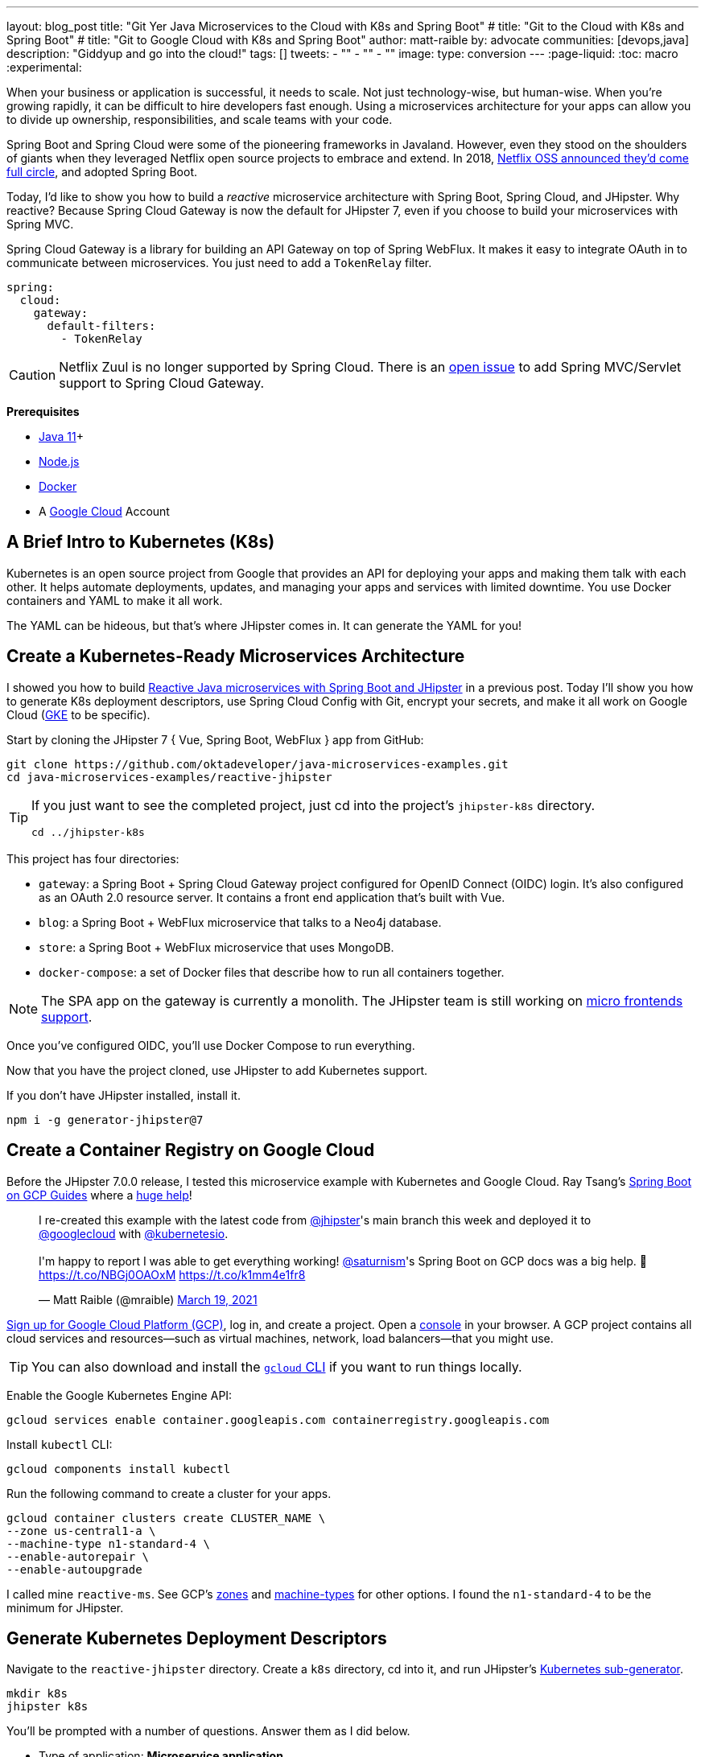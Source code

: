 ---
layout: blog_post
title: "Git Yer Java Microservices to the Cloud with K8s and Spring Boot"
# title: "Git to the Cloud with K8s and Spring Boot"
# title: "Git to Google Cloud with K8s and Spring Boot"
author: matt-raible
by: advocate
communities: [devops,java]
description: "Giddyup and go into the cloud!"
tags: []
tweets:
- ""
- ""
- ""
image:
type: conversion
---
:page-liquid:
:toc: macro
:experimental:

When your business or application is successful, it needs to scale. Not just technology-wise, but human-wise. When you're growing rapidly, it can be difficult to hire developers fast enough. Using a microservices architecture for your apps can allow you to divide up ownership, responsibilities, and scale teams with your code.

Spring Boot and Spring Cloud were some of the pioneering frameworks in Javaland. However, even they stood on the shoulders of giants when they leveraged Netflix open source projects to embrace and extend. In 2018, https://netflixtechblog.com/netflix-oss-and-spring-boot-coming-full-circle-4855947713a0[Netflix OSS announced they'd come full circle], and adopted Spring Boot.

Today, I'd like to show you how to build a __reactive__ microservice architecture with Spring Boot, Spring Cloud, and JHipster. Why reactive? Because Spring Cloud Gateway is now the default for JHipster 7, even if you choose to build your microservices with Spring MVC.

Spring Cloud Gateway is a library for building an API Gateway on top of Spring WebFlux. It makes it easy to integrate OAuth in to communicate between microservices. You just need to add a `TokenRelay` filter.

[source,yaml]
----
spring:
  cloud:
    gateway:
      default-filters:
        - TokenRelay
----

CAUTION: Netflix Zuul is no longer supported by Spring Cloud. There is an https://github.com/spring-cloud/spring-cloud-gateway/issues/36[open issue] to add Spring MVC/Servlet support to Spring Cloud Gateway.

**Prerequisites**

- https://sdkman.io/[Java 11]+
- https://nodejs.org/[Node.js]
- https://docs.docker.com/get-docker/[Docker]
- A https://cloud.google.com/[Google Cloud] Account

toc::[]

== A Brief Intro to Kubernetes (K8s)

Kubernetes is an open source project from Google that provides an API for deploying your apps and making them talk with each other. It helps automate deployments, updates, and managing your apps and services with limited downtime. You use Docker containers and YAML to make it all work.

The YAML can be hideous, but that's where JHipster comes in. It can generate the YAML for you!

== Create a Kubernetes-Ready Microservices Architecture

I showed you how to build https://developer.okta.com/blog/2021/01/20/reactive-java-microservices[Reactive Java microservices with Spring Boot and JHipster] in a previous post. Today I'll show you how to generate K8s deployment descriptors, use Spring Cloud Config with Git, encrypt your secrets, and make it all work on Google Cloud (https://cloud.google.com/kubernetes-engine/[GKE] to be specific).

Start by cloning the JHipster 7 { Vue, Spring Boot, WebFlux } app from GitHub:

[source,shell]
----
git clone https://github.com/oktadeveloper/java-microservices-examples.git
cd java-microservices-examples/reactive-jhipster
----

[TIP]
====
If you just want to see the completed project, just cd into the project's `jhipster-k8s` directory.

[source,shell]
----
cd ../jhipster-k8s
----
====

This project has four directories:

- `gateway`: a Spring Boot + Spring Cloud Gateway project configured for OpenID Connect (OIDC) login. It's also configured as an OAuth 2.0 resource server. It contains a front end application that's built with Vue.
- `blog`: a Spring Boot + WebFlux microservice that talks to a Neo4j database.
- `store`: a Spring Boot + WebFlux microservice that uses MongoDB.
- `docker-compose`: a set of Docker files that describe how to run all containers together.

NOTE: The SPA app on the gateway is currently a monolith. The JHipster team is still working on https://github.com/jhipster/generator-jhipster/issues/10189[micro frontends support].

Once you've configured OIDC, you'll use Docker Compose to run everything.

Now that you have the project cloned, use JHipster to add Kubernetes support.

If you don't have JHipster installed, install it.

[source,shell]
----
npm i -g generator-jhipster@7
----

== Create a Container Registry on Google Cloud

Before the JHipster 7.0.0 release, I tested this microservice example with Kubernetes and Google Cloud. Ray Tsang's https://spring-gcp.saturnism.me/[Spring Boot on GCP Guides] where a https://twitter.com/mraible/status/1372964263237718026[huge help]!

// todo: move this somewhere else as it's kinda in the way

++++
<blockquote class="twitter-tweet"><p lang="en" dir="ltr">I re-created this example with the latest code from <a href="https://twitter.com/jhipster?ref_src=twsrc%5Etfw">@jhipster</a>&#39;s main branch this week and deployed it to <a href="https://twitter.com/googlecloud?ref_src=twsrc%5Etfw">@googlecloud</a> with <a href="https://twitter.com/kubernetesio?ref_src=twsrc%5Etfw">@kubernetesio</a>. <br><br>I&#39;m happy to report I was able to get everything working! <a href="https://twitter.com/saturnism?ref_src=twsrc%5Etfw">@saturnism</a>&#39;s Spring Boot on GCP docs was a big help. 🙏<a href="https://t.co/NBGj0OAOxM">https://t.co/NBGj0OAOxM</a> <a href="https://t.co/k1mm4e1fr8">https://t.co/k1mm4e1fr8</a></p>&mdash; Matt Raible (@mraible) <a href="https://twitter.com/mraible/status/1372964263237718026?ref_src=twsrc%5Etfw">March 19, 2021</a></blockquote> <script async src="https://platform.twitter.com/widgets.js" charset="utf-8"></script>
++++

https://spring-gcp.saturnism.me/getting-started/google-cloud-platform[Sign up for Google Cloud Platform (GCP)], log in, and create a project. Open a https://console.cloud.google.com/[console] in your browser. A GCP project contains all cloud services and resources--such as virtual machines, network, load balancers--that you might use.

TIP: You can also download and install the https://cloud.google.com/sdk/[`gcloud` CLI] if you want to run things locally.

Enable the Google Kubernetes Engine API:

[source,shell]
----
gcloud services enable container.googleapis.com containerregistry.googleapis.com
----

Install `kubectl` CLI:

[source,shell]
----
gcloud components install kubectl
----

Run the following command to create a cluster for your apps.

[[create-cluster]]
[source,shell]
----
gcloud container clusters create CLUSTER_NAME \
--zone us-central1-a \
--machine-type n1-standard-4 \
--enable-autorepair \
--enable-autoupgrade
----

I called mine `reactive-ms`. See GCP's https://cloud.google.com/compute/docs/regions-zones/[zones] and https://cloud.google.com/compute/docs/machine-types/[machine-types] for other options. I found the `n1-standard-4` to be the minimum for JHipster.

== Generate Kubernetes Deployment Descriptors

Navigate to the `reactive-jhipster` directory. Create a `k8s` directory, cd into it, and run JHipster's https://www.jhipster.tech/kubernetes/[Kubernetes sub-generator].

[source,shell]
----
mkdir k8s
jhipster k8s
----

You'll be prompted with a number of questions. Answer them as I did below.

- Type of application: **Microservice application**
- Root directory: **../**
- Which applications? <select all>
- Set up monitoring? **No**
- Which applications with clustered databases? select **store**
- Admin password for JHipster Registry: <generate one>
- Kubernetes namespace: **default**
- Docker repository name: `gcr.io/YOUR_GCP_PROJECT_ID`
- Command to push Docker image: `docker push`
- Enable Istio? **No**
- Kubernetes service type? **LoadBalancer**
- Use dynamic storage provisioning? **Yes**
- Use a specific storage class? <leave empty>

image::{% asset_path 'blog/reactive-java-kubernetes/jhipster-k8s.png' %}[alt=JHipster K8s command with answers,width=800,align=center]

Notice that I'm using `gcr.io/jhipster7` for my Docker repository name.

After I answered these questions, my `k8s/.yo-rc.json` file had the following contents:

[source,json]
----
{
  "generator-jhipster": {
    "appsFolders": ["blog", "gateway", "store"],
    "directoryPath": "../",
    "clusteredDbApps": ["store"],
    "serviceDiscoveryType": "eureka",
    "dockerRepositoryName": "gcr.io/jhipster7",
    "dockerPushCommand": "docker push",
    "kubernetesNamespace": "default",
    "kubernetesServiceType": "LoadBalancer",
    "kubernetesUseDynamicStorage": false,
    "kubernetesStorageClassName": "",
    "ingressDomain": "",
    "monitoring": "no",
    "istio": false
  }
}
----

Create Docker images for each app. In the {`gateway`, `blog`, `store` } directories, run the following Gradle command:

[source,shell]
----
./gradlew -Pprod bootJar jibDockerBuild
----

=== Register an OIDC App for Auth

You've built Docker images for your microservices, but you haven't seen them running. First, you'll need to configure Okta for authentication and authorization.

{% include setup/cli.md type="jhipster" %}

JHipster ships with https://www.jhipster.tech/jhipster-registry/[JHipster Registry]. It acts as a Eureka service for service discovery, and contains a Spring Cloud Config server for distributing your configuration settings.

Update `docker-compose/central-server-config/application.yml` to contain your OIDC settings from the `.okta.env` file the Okta CLI just created. The Spring Cloud Config server reads from this file and shares the values with the gateway and microservices.

[source,yaml]
----
spring:
  security:
    oauth2:
      client:
        provider:
          oidc:
            issuer-uri: https://<your-okta-domain>/oauth2/default
        registration:
          oidc:
            client-id: <client-id>
            client-secret: <client-secret>
----

Then, in the `docker-compose` directory, start your engines!

[source,shell]
----
docker-compose up
----

You can see if everything started up OK at `\http://localhost:8761`. You'll need to sign in with your Okta credentials.

Once all is green, go to `\http://localhost:8080` and you should be able to add blogs, posts, tags, and products.

You can also automate testing that everything works. Set your Okta credentials as environment variables and run end-to-end tests (from the gateway directory).

[source,shell]
----
export CYPRESS_E2E_USERNAME=<your-username>
export CYPRESS_E2E_PASSWORD=<your-password>
npm run e2e
----

Proof it worked for me:

image::{% asset_path 'blog/reactive-java-kubernetes/cypress-e2e.png' %}[alt=Cypress end-to-end tests,width=800,align=center]

=== Why Not Istio?

I didn't use Istio in this example because I didn't want to complicate things. Learning Kubernetes is hard enough without learning another system on top of it. Istio acts as a network between your containers that's able to do networky things like authentication, authorization, monitoring, and retries. I like to think of it as AOP for containers.

I recently listened to The New Stack's Podcast episode, https://thenewstack.io/which-comes-first-istio-or-kubernetes/[Which Comes First: Istio or Kubernetes?]. It talks to https://www.linkedin.com/in/varuntalwar/[Varun Talwar] and https://www.linkedin.com/in/zack-butcher-339a2180[Zack Butcher],
creators of Istio. I like how they'd eventually like to make services meshes so boring that everyone uses them and developers don't have to worry about it.

If you'd like to see how to use JHipster with Istio, see https://dev.to/deepu105/how-to-set-up-java-microservices-with-istio-service-mesh-on-kubernetes-5bkn[How to set up Java microservices with Istio service mesh on Kubernetes] by JHipster co-lead https://twitter.com/deepu105[Deepu K Sasidharan].

=== Plain Text Secrets? Uggh!

You might notice I used a secret in plain text in the `application.yml` file. This is a bad practice! I hope you didn't check everything into source control yet!!

== Encrypt / Decrypt Your Spring Cloud Configuration

The JHipster Registry has an encryption mechanism you can use to encrypt your secrets. That way, it's a bit safer to store them in public repositories. Create a `docker-compose/.env` file and specify an `ENCRYPT_KEY` in it. Make sure `*.env` is in your `.gitignore` file while you're at it!

[source,dotenv]
----
ENCRYPT_KEY=really-long-string-of-random-charters-that-you-can-keep-safe
----

[TIP]
====
You can use JShell to generate a UUID you can use for your encrypt key.

[source,shell]
----
jhsell

UUID.randomUUID()
----

image::{% asset_path 'blog/reactive-java-kubernetes/jshell-uuid.png' %}[alt=JShell UUID,width=780,align=center]

You can quit by typing `/exit`.
====

Then, update `docker-compose.yml` to set this value as an environment variable.

[source,yaml]
----
jhipster-registry:
  ...
  environment:
    - _JAVA_OPTIONS=-Xmx512m -Xms256m
    - JHIPSTER_SLEEP=20
    - SPRING_PROFILES_ACTIVE=dev,oauth2
    - SPRING_SECURITY_USER_PASSWORD=admin
    - JHIPSTER_REGISTRY_PASSWORD=*******
    - ENCRYPT_KEY=${ENCRYPT_KEY}
----

Stop all your containers using kbd:[Ctrl + C] or run `docker-compose down`. Start all your containers again.

[source,shell]
----
docker-compose up
----

=== Encrypt Your OIDC Client Secret

You can encrypt your client secret by logging into `http://localhost:8761` and going to **Configuration** > **Encryption**.

Copy and paste your client secret from `application.yml` (or `gateway/.okta.env`) and click **Encrypt**.

image::{% asset_path 'blog/reactive-java-kubernetes/registry-encrypt.png' %}[alt=JHipster Registry Encrypt Feature,width=800,align=center]

Then, copy the encrypted value back in to `application.yml`. Make sure to wrap it in quotes!

You can also use curl:

[source,shell]
----
curl -X POST http://admin:admin@localhost:8761/config/encrypt -d your-client-secret
----

If you use curl, make sure to add `{cipher}` to the beginning of the string. For example:

[source,yaml]
----
client-secret: "{cipher}1b12934716c32d360c85f651a0793df2777090c..."
----

Restart the JHipster Registry for the new values to take effect.

[source,shell]
----
docker-compose stop jhipster-registry
docker-compose start jhipster-registry
----

Verify everything still works at `http://localhost:8080`.

TIP: If you want to make it so you don't need to restart the Spring Cloud Config server when you `git push`, see https://developer.okta.com/blog/2020/12/07/spring-cloud-config#refresh-the-configuration-in-your-spring-cloud-config-server[Refresh the Configuration in Your Spring Cloud Config Server].

== Change Spring Cloud Config Server to use Git

You might want to store your app's configuration externally. That way, you don't have to redeploy everything to change values. Good news! Spring Cloud Config makes it easy to switch to Git instead of the filesystem to store your configuration.

In `docker-compose.yml`, replace the following variables:

[source,yaml]
----
- SPRING_CLOUD_CONFIG_SERVER_COMPOSITE_0_TYPE=native
- SPRING_CLOUD_CONFIG_SERVER_COMPOSITE_0_SEARCH_LOCATIONS=file:./central-config
----

With values for a GitHub repo.

[source,yaml]
----
- SPRING_CLOUD_CONFIG_SERVER_COMPOSITE_0_TYPE=git
- SPRING_CLOUD_CONFIG_SERVER_COMPOSITE_0_URI=https://github.com/mraible/reactive-java-ms-config/
- SPRING_CLOUD_CONFIG_SERVER_COMPOSITE_0_SEARCH_PATHS=config
- SPRING_CLOUD_CONFIG_SERVER_COMPOSITE_0_LABEL=main
----

Make sure to change the URI to your repo, or you'll be using my OIDC app!

See Spring Cloud Config's https://cloud.spring.io/spring-cloud-config/multi/multi__spring_cloud_config_server.html#_git_backend[Git Backend docs] for more information.

== Deploy to Google Cloud (aka GCP)

Now it's time to go to the moon! Errr... cloud.

You created Docker images earlier to run with Docker Compose. Those images were deployed to your local Docker registry. For Google Cloud and its Kubernetes engine (GKE), you'll need to publish your images to your project's registry. Thankfully, this is easy to do with Jib.

Navigate to the `gateway` directory and run:

[source,shell]
----
./gradlew bootJar -Pprod jib -Djib.to.image=gcr.io/jhipster7/gateway
----

Repeat the process for `blog` and `store`. You can run these processes in parallel to speed things up. Make sure to change the image name at the end of each command.

[source,shell]
----
cd ../blog
./gradlew bootJar -Pprod jib -Djib.to.image=gcr.io/jhipster7/blog
cd ../store
./gradlew bootJar -Pprod jib -Djib.to.image=gcr.io/jhipster7/store
----

TIP: You might have to run `gcloud auth configure-docker` for Jib to publish to your GCP container registry.

In the `k8s` directory, apply all the deployment descriptors to deploy all your images.

[source,shell]
----
bash kubectl-apply.sh -f
----

TIP: If you get an error about connecting to the server at `127.0.0.1:64317`, it's because you haven't <<create-cluster,created a cluster>> yet.

You can monitor the progress of your deployments with `kubectl get pods`. You'll likely see a number of pods have restarted several times. This is because there's no Keycloak instance deployed and it's trying to connect.

=== Configure Your Kubernetes Cluster for OIDC

First, I'm going to show you the _wrong_ way to configure your deployments to work with Okta. I'm showing you this way because it's fast and it's fun to see things running. Why is it wrong? Because you're storing secrets in files that might be checked into source control.

Edit `k8s/registry-k8s/jhipster-registry.yml` and add your OIDC settings to the `env` key. You should be able to get these values from `gateway/.okta.env`.

[source,yaml]
----
- name: SPRING_SECURITY_OAUTH2_CLIENT_PROVIDER_OIDC_ISSUER_URI
  value: "https://{yourOktaDomain}/oauth2/default"
- name: SPRING_SECURITY_OAUTH2_CLIENT_REGISTRATION_OIDC_CLIENT_ID
  value: "{yourClientId}"
- name: SPRING_SECURITY_OAUTH2_CLIENT_REGISTRATION_OIDC_CLIENT_SECRET
  value: "{yourClientSecret}"
----

Add these same values to the `*-deployment.yml` files in `blog-k8s`, `gateway-k8s`, and `store-k8s`. Run `./kubectl-apply.sh -f` again.

Once everything is up and running, get the external IP of your gateway.

[source,shell]
----
kubectl get svc gateway
----

You'll need to add the external IP address as a valid redirect to your Okta OIDC app. Run `okta login`, open the returned URL in your browser, and sign in to the Okta Admin Console. Go to the **Applications** section, find your application, and edit it. Duplicate the existing `localhost` URLs, replacing `localhost` with the IP address. For example, `http://34.71.48.244:8080/login/oauth2/code/oidc` for the login redirect URI and `http://34.71.48.244:8080` for the logout redirect URI.

You can use the following command to set your gateway's IP address as a variable you can curl.

[source,shell]
----
EXTERNAL_IP=$(kubectl get svc gateway -ojsonpath="{.status.loadBalancer.ingress[0].ip}")
curl $EXTERNAL_IP:8080
----

Open `\http://$EXTERNAL_IP:8080` in a browser, and you should be able to sign in.

image::{% asset_path 'blog/reactive-java-kubernetes/gke-first-login.png' %}[alt=First log in on GKE,width=652,align=center]

Great! Now you know things work, let's integrate better security, starting with HTTPS.

=== Add HTTPS

You should always use HTTPS. It's one of the easiest ways to secure things, especially free certificates these days.

You'll need an external IP you can assign TLS (the official name for HTTPS) certificate too.

[source,shell]
----
gcloud compute addresses create gateway-ingress-ip --global
----

You can run the following command to make sure it worked.

[source,shell]
----
gcloud compute addresses describe gateway-ingress-ip --global \
  --format='value(address)'
----

Then, create a `k8s/ingress.yml` file:

[source,yaml]
----
apiVersion: networking.k8s.io/v1beta1
kind: Ingress
metadata:
  name: gateway
  annotations:
    kubernetes.io/ingress.global-static-ip-name: "gateway-ingress-ip"
spec:
  rules:
  - http:
      paths:
      - path: /*
        backend:
          serviceName: gateway
          servicePort: 8080
----

Deploy it and make sure it worked.

[source,shell]
----
kubectl get ingress gateway
----

Set the IP in a variable, as well as the domain.

[source,shell]
----
EXTERNAL_IP=$(kubectl get ingress gateway -ojsonpath="{.status.loadBalancer.ingress[0].ip}")
DOMAIN="${EXTERNAL_IP}.xip.io"
curl $DOMAIN

echo $DOMAIN
----

To create a certificate, create a `k8s/certificate.yml` file. Make sure to replace the `${DOMAIN}` with your domain. YAML isn't that smart!

[source,shell]
----
cat << EOF > certificate.yml
apiVersion: networking.gke.io/v1beta2
kind: ManagedCertificate
metadata:
  name: gateway-certificate
spec:
  domains:
  # Replace the value with your domain name
  - ${DOMAIN}
EOF
----

Add certificate to ingress.yml

[source,yaml]
----
# need before YAML
networking.gke.io/managed-certificates: "gateway-certificate"
----

Deploy both files:

[source,shell]
----
kubectl apply -f certificate.yml
kubectl apply -f ingress.yml
----

Check status:

[source,shell]
----
kubectl describe managedcertificate gateway-certificate
----

=== Force HTTPS

https://twitter.com/mraible/status/1372964940491993088

[source,java]
----
http.redirectToHttps(redirect -> redirect
    .httpsRedirectWhen(e -> e.getRequest().getHeaders().containsKey("X-Forwarded-Proto"))
    );
----

kubectl patch gateway-k8s/gateway-deployment.yml -p "{\"spec\": {\"template\": {\"metadata\": { \"labels\": {  \"redeploy\": \"$(date +%s)\"}}}}}"

// Restart

kubectl get deployments

kubectl rollout restart deployment gateway

kubectl logs gateway-db46684b5-9w22q --tail=-1

34.95.101.174.xip.io



https://cloud.google.com/load-balancing/docs/https/setting-up-http-https-redirect#partial-http-lb

gcloud compute forwarding-rules create http-content-rule \
--address=34.95.101.174 \
--global \
--target-http-proxy=http-lb-proxy \
--ports=80

Use `kubectl get svc` to get IP

kubectl scale deployments/gateway --replicas=0


gcloud container clusters delete jhipster --zone=us-central1-a


So much more! Secrets, encryption, oh my.

== Keeping Kubernetes Secrets

Describe most, show one. Talk to Ray.

=== Current State of Secret Management
https://twitter.com/daniel_bilar/status/1379845799086022661?s=21

=== JHipster Registry Encryption

=== Google Cloud Secret Manager

https://spring-gcp.saturnism.me/app-dev/cloud-services/secret-management

=== Sealed Secrets

https://github.com/bitnami-labs/sealed-secrets/blob/main/docs/GKE.md

=== Spring Vault


- https://developer.okta.com/blog/2020/05/04/spring-vault

=== Volume Mounted Secrets (configtree)

=== Git with Kubeseal

https://dev.to/stack-labs/store-your-kubernetes-secrets-in-git-thanks-to-kubeseal-hello-sealedsecret-2i6h

== Continuous Integration and Delivery

== K9s

== Learn More About Java Microservices and Kubernetes

[source,shell]
----
git clone https://github.com/oktadeveloper/java-microservices-examples.git
cd java-microservices-examples/reactive-jhipster
----

TIP: If you just want to see the completed project, just cd into the project's `jhipster-k8s` directory.

[source,shell]
----
cd ../jhipster-k8s
----

posts:

- Reactive Java
- Micronaut
- Quarkus
- Jib
- How to Docker

https://www.jhipster.tech/kubernetes/
